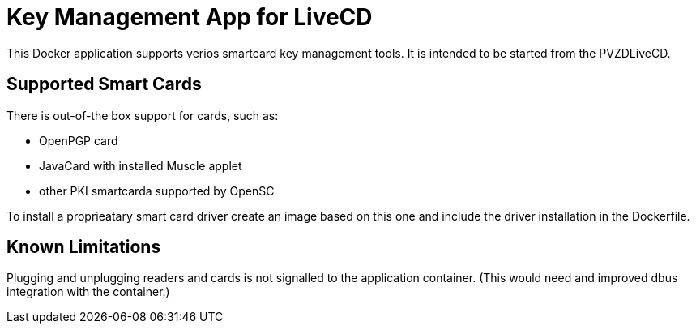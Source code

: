 = Key Management App for LiveCD

This Docker application supports verios smartcard key management tools. It is intended to be
started from the PVZDLiveCD.


== Supported Smart Cards
There is out-of-the box support for cards, such as:

- OpenPGP card
- JavaCard with installed Muscle applet
- other PKI smartcarda supported by OpenSC

To install a proprieatary smart card driver create an image based on this one and include the
driver installation in the Dockerfile.

== Known Limitations

Plugging and unplugging readers and cards is not signalled to the application container. (This
would need and improved dbus integration with the container.)
